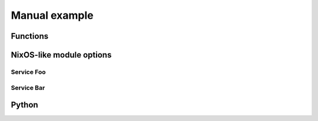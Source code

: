 Manual example
==============

Functions
---------

.. nix:function:: toString

   Convert the given value to a string

   .. code-block:: nix
      :caption: Example

      nix> toString 42
      "42"


NixOS-like module options
-------------------------

.. seealso::

   Example of ref links:

   - :nix:ref:`services.foo.enable`
   - :nix:modopt:`services.bar.enable`
   - :nix:bind:`toString`

   And failing examples:

   - :nix:bind:`services.foo.enable`
   - :nix:modopt:`toString`

Service Foo
^^^^^^^^^^^

.. nix:module-opt:: services.foo.enable

   Enable the Foo service

   .. code-block:: nix
      :caption: Default value

      false

   .. code-block:: nix
      :caption: Example

      true


.. nix:module-opt:: services.foo.settings
   :type: submodule

   Settings for Foo

   .. code-block:: nix
      :caption: Default value

      {}

   .. code-block:: nix
      :caption: Example

      {
         baz = [ "one" ];
      }


.. nix:module-opt:: services.foo.settings.baz
   :type: list of (string)

   List of config to handle

   .. code-block:: nix
      :caption: Default value

      []

   .. code-block:: nix
      :caption: Example

      [ "one" "two" "three" ]

Service Bar
^^^^^^^^^^^

.. nix:module-opt:: services.bar
   :type: submodule
   :noindex:

   .. nix:module-opt:: enable

      Enable the Bar service

      .. code-block:: nix
         :caption: Default value

         false

      .. code-block:: nix
         :caption: Example

         true


   .. nix:module-opt:: settings
      :type: attribute set

      Settings for Bar

      .. code-block:: nix
         :caption: Default value

         {}

      .. code-block:: nix
         :caption: Example

         {
            baz = [ "one" ];
         }


      .. nix:module-opt:: baz
         :type: list of (string)

         List of config to handle

         .. code-block:: nix
            :caption: Default value

            []

         .. code-block:: nix
            :caption: Example

            [ "one" "two" "three" ]


Python
------

.. py:module:: TheModule

   Hello

   .. py:class:: TheClass(int, float)

      .. py:class:: Thing

         .. py:method:: bla(str, list[str])

   .. py:class:: Thing

      .. py:method:: bla(str, list[str])
